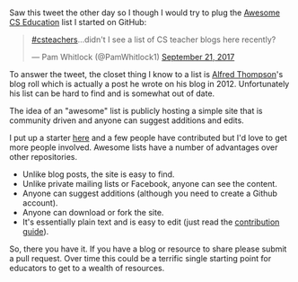 #+BEGIN_COMMENT
.. title: Awesome Cs Revisited
.. slug: awesome-cs-revisted
.. date: 2017-09-21 16:34:36 UTC-04:00
.. tags: cs, resources, pd 
.. category: 
.. link: 
.. description: 
.. type: text
#+END_COMMENT

* 

Saw this tweet the other day so I though I would try to plug the
[[https://github.com/zamansky/awesome-cs-education][Awesome CS Education]] list I started on GitHub:

#+BEGIN_EXPORT html

<blockquote class="twitter-tweet" data-lang="en"><p lang="en" dir="ltr"><a href="https://twitter.com/hashtag/csteachers?src=hash">#csteachers</a>...didn&#39;t I see a list of CS teacher blogs here recently?</p>&mdash; Pam Whitlock (@PamWhitlock1) <a href="https://twitter.com/PamWhitlock1/status/910662628757864448">September 21, 2017</a></blockquote>
<script async src="//platform.twitter.com/widgets.js" charset="utf-8"></script>
#+END_EXPORT

To answer the tweet, the closet thing I know to a list is [[https://twitter.com/alfredtwo][Alfred
Thompson]]'s blog roll which is actually a post he wrote on his blog
in 2012. Unfortunately his list can be hard to find and is somewhat
out of date. 

The idea of an "awesome" list is publicly hosting a simple site that
is community driven and anyone can suggest additions and edits. 

I put up a starter [[https://github.com/zamansky/awesome-cs-education][here]] and a few people have contributed but I'd love
to get more people involved. Awesome lists have a number of advantages
over other repositories.

- Unlike blog posts, the site is easy to find.
- Unlike private mailing lists or Facebook, anyone can see the content.
- Anyone can suggest additions (although you need to create a Github
  account).
- Anyone can download or fork the site.
- It's essentially plain text and is easy to edit (just read the
  [[https://github.com/zamansky/awesome-cs-education/blob/master/contributing.org][contribution guide]]).

So, there you have it. If you have a blog or resource to share please
submit a pull request. Over time this could be a terrific single
starting point for educators to get to a wealth of resources.




